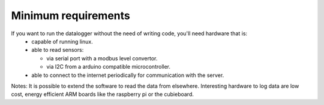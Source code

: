 .. _requirements:
 
Minimum requirements
--------------------

If you want to run the datalogger without the need of writing code, you'll need hardware that is:
  * capable of running linux.
  * able to read sensors:

    * via serial port with a modbus level convertor.
    * via I2C from a arduino compatible microcontroller.
  * able to connect to the internet periodically for communication with the server.

Notes:
It is possible to extend the software to read the data from elsewhere.
Interesting hardware to log data are low cost, energy efficient ARM boards like the raspberry pi or the cubieboard.

